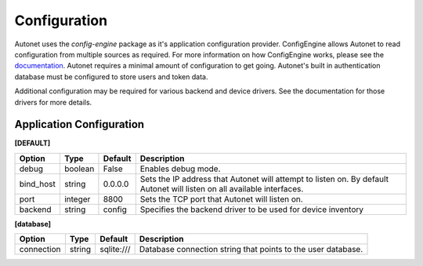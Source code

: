 Configuration
=============

Autonet uses the `config-engine` package as it's application configuration
provider.  ConfigEngine allows Autonet to read configuration from multiple
sources as required.  For more information on how ConfigEngine works, please
see the `documentation <https://connectria.github.io/conf-engine>`_.
Autonet requires a minimal amount of configuration to get going.  Autonet's
built in authentication database must be configured to store users and token
data.

Additional configuration may be required for various backend and device
drivers.  See the documentation for those drivers for more details.

Application Configuration
-------------------------

**[DEFAULT]**

=========== ========= ========= ===============================================
Option      Type      Default   Description
=========== ========= ========= ===============================================
debug       boolean   False     Enables debug mode.
bind_host   string    0.0.0.0   Sets the IP address that Autonet will
                                attempt to listen on.  By default Autonet will
                                listen on all available interfaces.
port        integer   8800      Sets the TCP port that Autonet will listen on.
backend     string    config    Specifies the backend driver to be used for
                                device inventory
=========== ========= ========= ===============================================

**[database]**

=========== ========= ========== ===============================================
Option      Type      Default    Description
=========== ========= ========== ===============================================
connection  string    sqlite:/// Database connection string that points to
                                 the user database.
=========== ========= ========== ===============================================

